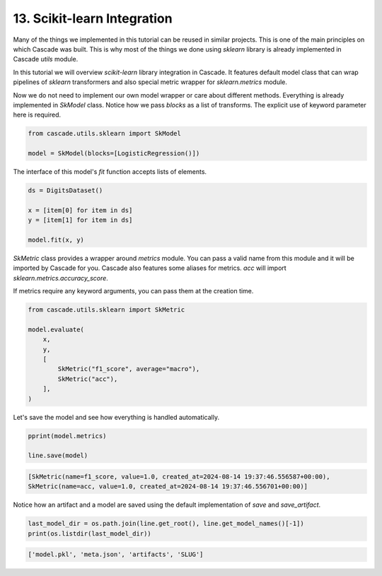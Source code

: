 13. Scikit-learn Integration
============================

Many of the things we implemented in this tutorial can be reused in similar projects.
This is one of the main principles on which Cascade was built. This is why most of the
things we done using `sklearn` library is already implemented in Cascade `utils` module.

In this tutorial we will overview `scikit-learn` library integration in Cascade. It features
default model class that can wrap pipelines of `sklearn` transformers and also special metric
wrapper for `sklearn.metrics` module.

Now we do not need to implement our own model wrapper or care about different methods. Everything
is already implemented in `SkModel` class. Notice how we pass `blocks` as a list of transforms.
The explicit use of keyword parameter here is required.

.. code-block:: python

    from cascade.utils.sklearn import SkModel

    model = SkModel(blocks=[LogisticRegression()])

The interface of this model's `fit` function accepts lists of elements.

.. code-block:: python

    ds = DigitsDataset()

    x = [item[0] for item in ds]
    y = [item[1] for item in ds]

    model.fit(x, y)

`SkMetric` class provides a wrapper around `metrics` module. You can pass
a valid name from this module and it will be imported by Cascade for you.
Cascade also features some aliases for metrics. `acc` will import `sklearn.metrics.accuracy_score`.

If metrics require any keyword arguments, you can pass them at the creation time.

.. code-block:: python

    from cascade.utils.sklearn import SkMetric

    model.evaluate(
        x,
        y,
        [
            SkMetric("f1_score", average="macro"),
            SkMetric("acc"),
        ],
    )

Let's save the model and see how everything is handled automatically.

.. code-block:: python

    pprint(model.metrics)

    line.save(model)

.. code-block:: text

    [SkMetric(name=f1_score, value=1.0, created_at=2024-08-14 19:37:46.556587+00:00),
    SkMetric(name=acc, value=1.0, created_at=2024-08-14 19:37:46.556701+00:00)]

Notice how an artifact and a model are saved using the default implementation of `save`
and `save_artifact`.

.. code-block:: python

    last_model_dir = os.path.join(line.get_root(), line.get_model_names()[-1])
    print(os.listdir(last_model_dir))

.. code-block:: text

    ['model.pkl', 'meta.json', 'artifacts', 'SLUG']
